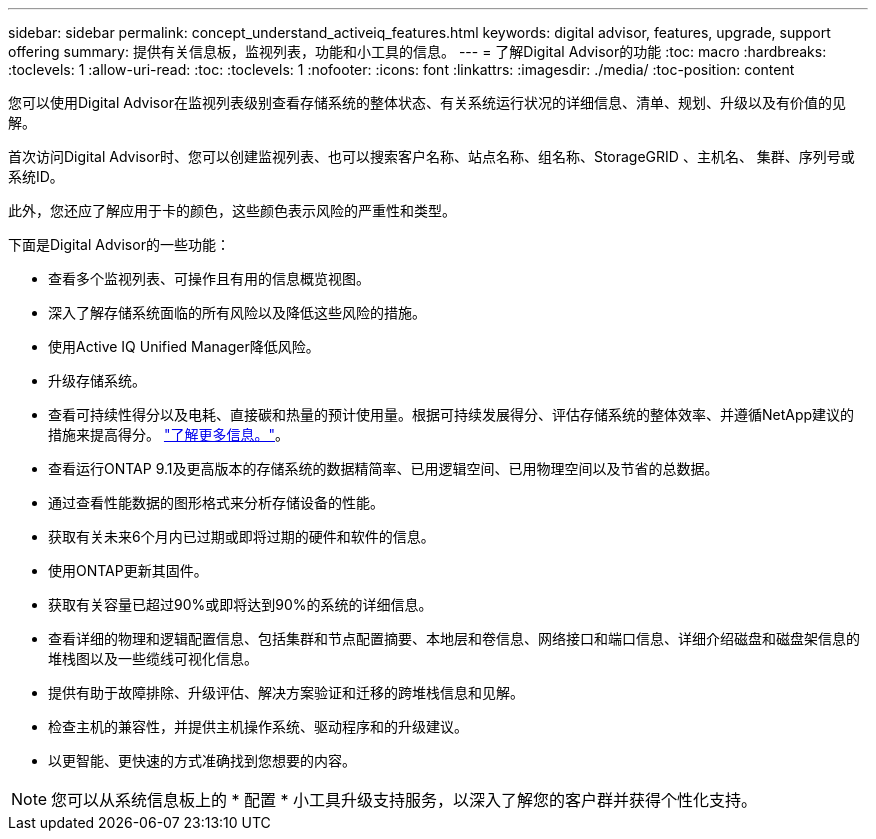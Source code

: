 ---
sidebar: sidebar 
permalink: concept_understand_activeiq_features.html 
keywords: digital advisor, features, upgrade, support offering 
summary: 提供有关信息板，监视列表，功能和小工具的信息。 
---
= 了解Digital Advisor的功能
:toc: macro
:hardbreaks:
:toclevels: 1
:allow-uri-read: 
:toc: 
:toclevels: 1
:nofooter: 
:icons: font
:linkattrs: 
:imagesdir: ./media/
:toc-position: content


[role="lead"]
您可以使用Digital Advisor在监视列表级别查看存储系统的整体状态、有关系统运行状况的详细信息、清单、规划、升级以及有价值的见解。

首次访问Digital Advisor时、您可以创建监视列表、也可以搜索客户名称、站点名称、组名称、StorageGRID 、主机名、 集群、序列号或系统ID。

此外，您还应了解应用于卡的颜色，这些颜色表示风险的严重性和类型。

下面是Digital Advisor的一些功能：

* 查看多个监视列表、可操作且有用的信息概览视图。
* 深入了解存储系统面临的所有风险以及降低这些风险的措施。
* 使用Active IQ Unified Manager降低风险。
* 升级存储系统。
* 查看可持续性得分以及电耗、直接碳和热量的预计使用量。根据可持续发展得分、评估存储系统的整体效率、并遵循NetApp建议的措施来提高得分。 link:concept_understand_sustainability_dashboard.html["了解更多信息。"]。
* 查看运行ONTAP 9.1及更高版本的存储系统的数据精简率、已用逻辑空间、已用物理空间以及节省的总数据。
* 通过查看性能数据的图形格式来分析存储设备的性能。
* 获取有关未来6个月内已过期或即将过期的硬件和软件的信息。
* 使用ONTAP更新其固件。
* 获取有关容量已超过90%或即将达到90%的系统的详细信息。
* 查看详细的物理和逻辑配置信息、包括集群和节点配置摘要、本地层和卷信息、网络接口和端口信息、详细介绍磁盘和磁盘架信息的堆栈图以及一些缆线可视化信息。
* 提供有助于故障排除、升级评估、解决方案验证和迁移的跨堆栈信息和见解。
* 检查主机的兼容性，并提供主机操作系统、驱动程序和的升级建议。
* 以更智能、更快速的方式准确找到您想要的内容。



NOTE: 您可以从系统信息板上的 * 配置 * 小工具升级支持服务，以深入了解您的客户群并获得个性化支持。
